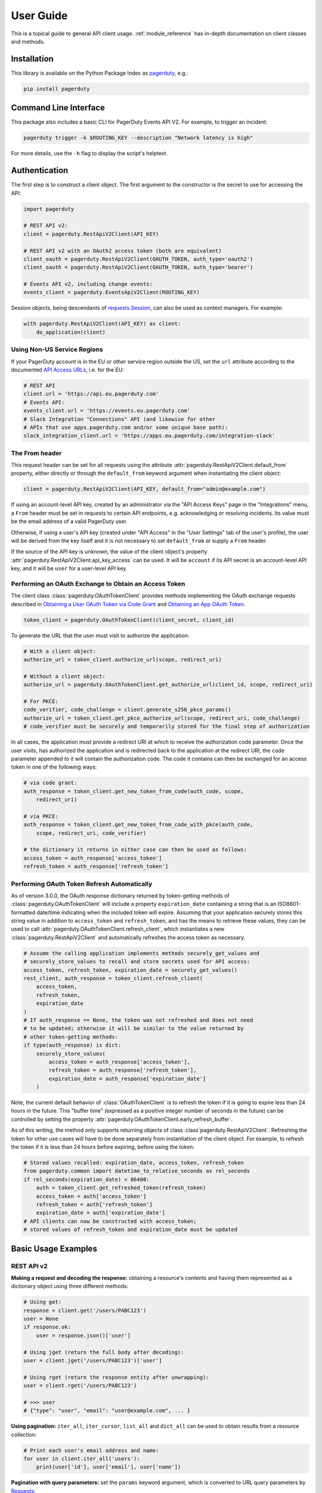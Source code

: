 .. _user_guide:

==========
User Guide
==========

This is a topical guide to general API client usage. :ref:`module_reference`
has in-depth documentation on client classes and methods.



Installation
------------
This library is available on the Python Package Index as `pagerduty <https://pypi.org/project/pagerduty/>`_, e.g.: 

.. code-block:: bash

    pip install pagerduty

Command Line Interface
----------------------
This package also includes a basic CLI for PagerDuty Events API V2. For
example, to trigger an incident:

.. code-block:: bash

    pagerduty trigger -k $ROUTING_KEY --description "Network latency is high"

For more details, use the ``-h`` flag to display the script's helptext.

Authentication
--------------
The first step is to construct a client object. The first argument to the
constructor is the secret to use for accessing the API:

.. code-block:: python

    import pagerduty

    # REST API v2:
    client = pagerduty.RestApiV2Client(API_KEY)

    # REST API v2 with an OAuth2 access token (both are equivalent)
    client_oauth = pagerduty.RestApiV2Client(OAUTH_TOKEN, auth_type='oauth2')
    client_oauth = pagerduty.RestApiV2Client(OAUTH_TOKEN, auth_type='bearer')

    # Events API v2, including change events:
    events_client = pagerduty.EventsApiV2Client(ROUTING_KEY)

Session objects, being descendants of `requests.Session`_, can also be used as
context managers. For example:

.. code-block:: python

    with pagerduty.RestApiV2Client(API_KEY) as client:
        do_application(client)

Using Non-US Service Regions
****************************
If your PagerDuty account is in the EU or other service region outside the US,
set the ``url`` attribute according to the documented `API Access URLs
<https://support.pagerduty.com/docs/service-regions#api-access-urls>`_, i.e.
for the EU:

.. code-block:: python

    # REST API
    client.url = 'https://api.eu.pagerduty.com'
    # Events API:
    events_client.url = 'https://events.eu.pagerduty.com'
    # Slack Integration "Connections" API (and likewise for other
    # APIs that use apps.pagerduty.com and/or some unique base path):
    slack_integration_client.url = 'https://apps.eu.pagerduty.com/integration-slack'

The From header
***************
This request header can be set for all requests using the attribute
:attr:`pagerduty.RestApiV2Client.default_from` property, either directly or
through the ``default_from`` keyword argument when instantiating the client
object:

.. code-block:: python

    client = pagerduty.RestApiV2Client(API_KEY, default_from="admin@example.com")

If using an account-level API key, created by an administrator via the "API
Access Keys" page in the "Integrations" menu, a ``From`` header must be set in
requests to certain API endpoints, e.g. acknowledging or resolving incidents.
Its value must be the email address of a valid PagerDuty user. 

Otherwise, if using a user's API key (created under "API Access" in the "User
Settings" tab of the user's profile), the user will be derived from the key
itself and it is not necessary to set ``default_from`` or supply a ``From``
header.

If the source of the API key is unknown, the value of the client object's
property :attr:`pagerduty.RestApiV2Client.api_key_access` can be used. It will
be ``account`` if its API secret is an account-level API key, and it will be
``user`` for a user-level API key.

Performing an OAuth Exchange to Obtain an Access Token
******************************************************
The client class :class:`pagerduty.OAuthTokenClient` provides methods
implementing the OAuth exchange requests described in `Obtaining a User OAuth
Token via Code Grant
<https://developer.pagerduty.com/docs/user-oauth-token-via-code-grant>`_ and
`Obtaining an App OAuth Token
<https://developer.pagerduty.com/docs/app-oauth-token>`_.

.. code-block:: python

    token_client = pagerduty.OAuthTokenClient(client_secret, client_id)

To generate the URL that the user must visit to authorize the application:

.. code-block:: python

    # With a client object:
    authorize_url = token_client.authorize_url(scope, redirect_uri)

    # Without a client object:
    authorize_url = pagerduty.OAuthTokenClient.get_authorize_url(client_id, scope, redirect_uri)

    # For PKCE:
    code_verifier, code_challenge = client.generate_s256_pkce_params()
    authorize_url = token_client.get_pkce_authorize_url(scope, redirect_uri, code_challenge)
    # code_verifier must be securely and temporarily stored for the final step of authorization

In all cases, the application must provide a redirect URI at which to receive
the authorization code parameter. Once the user visits, has authorized the
application and is redirected back to the application at the redirect URI, the
``code`` parameter appended to it will contain the authorization code. The code
it contains can then be exchanged for an access token in one of the following ways:

.. code-block:: python

    # via code grant:
    auth_response = token_client.get_new_token_from_code(auth_code, scope,
        redirect_uri)

    # via PKCE:
    auth_response = token_client.get_new_token_from_code_with_pkce(auth_code,
        scope, redirect_uri, code_verifier)

    # the dictionary it returns in either case can then be used as follows:
    access_token = auth_response['access_token']
    refresh_token = auth_response['refresh_token']

Performing OAuth Token Refresh Automatically
********************************************
As of version 3.0.0, the OAuth response dictionary returned by token-getting
methods of :class:`pagerduty.OAuthTokenClient` will include a property
``expiration_date`` containing a string that is an ISO8601-formatted date/time
indicating when the included token will expire. Assuming that your application
securely stores this string value in addition to ``access_token`` and
``refresh_token``, and has the means to retrieve these values, they can be used
to call :attr:`pagerduty.OAuthTokenClient.refresh_client`, which instantiates a
new :class:`pagerduty.RestApiV2Client` and automatically refreshes the access
token as necessary.

.. code-block:: python

    # Assume the calling application implements methods securely_get_values and
    # securely_store_values to recall and store secrets used for API access:
    access_token, refresh_token, expiration_date = securely_get_values()
    rest_client, auth_response = token_client.refresh_client(
        access_token,
        refresh_token,
        expiration_date
    )
    # If auth_response == None, the token was not refreshed and does not need
    # to be updated; otherwise it will be similar to the value returned by
    # other token-getting methods:
    if type(auth_response) is dict:
        securely_store_values(
            access_token = auth_response['access_token'],
            refresh_token = auth_response['refresh_token'],
            expiration_date = auth_response['expiration_date']
        )

Note, the current default behavior of :class:`OAuthTokenClient` is to refresh
the token if it is going to expire less than 24 hours in the future. This
"buffer time" (expressed as a positive integer number of seconds in the future)
can be controlled by setting the property
:attr:`pagerduty.OAuthTokenClient.early_refresh_buffer`.

As of this writing, the method only supports returning objects of class
:class`pagerduty.RestApiV2Client`. Refreshing the token for other use cases
will have to be done separately from instantiation of the client object. For
example, to refresh the token if it is less than 24 hours before expiring,
before using the token:

.. code-block:: python

    # Stored values recalled: expiration_date, access_token, refresh_token
    from pagerduty.common import datetime_to_relative_seconds as rel_seconds
    if rel_seconds(expiration_date) < 86400:
        auth = token_client.get_refreshed_token(refresh_token)
        access_token = auth['access_token']
        refresh_token = auth['refresh_token']
        expiration_date = auth['expiration_date']
    # API clients can now be constructed with access_token;
    # stored values of refresh_token and expiration_date must be updated


Basic Usage Examples
--------------------

REST API v2
***********

**Making a request and decoding the response:** obtaining a resource's contents
and having them represented as a dictionary object using three different methods:

.. code-block:: python

    # Using get:
    response = client.get('/users/PABC123')
    user = None
    if response.ok:
        user = response.json()['user']

    # Using jget (return the full body after decoding):
    user = client.jget('/users/PABC123')['user']

    # Using rget (return the response entity after unwrapping):
    user = client.rget('/users/PABC123')

    # >>> user
    # {"type": "user", "email": "user@example.com", ... }

**Using pagination:** ``iter_all``, ``iter_cursor``, ``list_all`` and
``dict_all`` can be used to obtain results from a resource collection:

.. code-block:: python

    # Print each user's email address and name:
    for user in client.iter_all('users'):
        print(user['id'], user['email'], user['name'])

**Pagination with query parameters:** set the ``params`` keyword argument, which is
converted to URL query parameters by Requests_:

.. code-block:: python

    # Get a list of all services with "SN" in their name:
    services = client.list_all('services', params={'query': 'SN'})

    # >>> services
    # [{'type':'service', ...}, ...]

**Searching resource collections:** use ``find`` to look up a resource (a user,
in this example) exactly matching a string using the ``query`` parameter on an
index endpoint:

.. code-block:: python

    # Find the user with email address "jane@example35.com"
    user = client.find('users', 'jane@example35.com', attribute='email')

    # >>> user
    # {'type': 'user', 'email': 'jane@example35.com', ...}

**Getting a count of records:** use ``get_total`` on any endpoint
that supports classic pagination:

.. code-block:: python

    # Get the total number of users in the whole account:
    total_users = client.get_total('users')

    # Get the total number of users on a given team:
    total_users_on_team_x = client.get_total(
        'users',
        params = {'team_ids[]': ['PGHI789']}
    )

**Updating a resource:** use the ``json`` keyword argument to set the body of the request:

.. code-block:: python

    # >>> user
    # {'self':'https://api.pagerduty.com/users/PABC123', 'type': 'user', ...}

    # (1) using put directly:
    updated_user = None
    response = client.put(user['self'], json={
        'user': {
            'type':'user',
            'name': 'Jane Doe'
        }
    })
    if response.ok:
        updated_user = response.json()['user']

    # (2) using rput:
    #   - The URL argument may also be a resource / resource reference dict
    #   - The json argument doesn't have to include the "user" wrapper dict
    #   - If an HTTP error is encountered, it will raise an exception
    updated_user = client.rput(user, json={
        'type':'user',
        'name': 'Jane Doe'
    })

**Idempotent create/update:** create a user if one doesn't already exist based
on the dictionary object ``user_data``, using the "email" key/property as the
uniquely identifying attribute, and update it if it exists and differs from
``user_data``:

.. code-block:: python

    user_data = {'email': 'user123@example.com', 'name': 'User McUserson'}
    updated_user = client.persist('users', 'email', user_data, update=True)

**Using multi-valued set filters:** set the value in the ``params`` dictionary
at the appropriate key to a list. Square brackets will then be automatically
appended to the names of list-type-value parameters as necessary. For example:

.. code-block:: python

    # Query all open incidents assigned to a user
    incidents = client.list_all(
        'incidents',
        params={
          # Both of the following parameter names are valid:
          'user_ids[]': ['PHIJ789'],
          'statuses': ['triggered', 'acknowledged'] # "[]" will be automatically appended
        }
    )
    # API calls will look like the following:
    # GET /incidents?user_ids%5B%5D=PHIJ789&statuses%5B%5D=triggered&statuses%5B%5D=acknowledged&offset=0&limit=100

**Get a list of all incident notes submitted by a team within a time range:**

.. code-block:: python

    notes = list(client.iter_incident_notes(params={
        'team_ids':['PN1T34M'],
        'since': '2025-01-01',
        'until': '2025-07-01'
    }))

    # >>> notes
    # [{'type': 'annotate_log_entry', 'summary': 'Resolved by reboot' ... }, ... ]

**Performing multi-update:** for endpoints that support it only, i.e. ``PUT /incidents``:

.. code-block:: python

    # Acknowledge all triggered incidents assigned to a user:
    incidents = client.list_all(
        'incidents',
        params={'user_ids':['PHIJ789'],'statuses':['triggered']}
    )
    for i in incidents:
        i['status'] = 'acknowledged'
    updated_incidents = client.rput('incidents', json=incidents)

Events API v2
*************
**Trigger and resolve an alert,** getting its deduplication key from the API, using :class:`pagerduty.EventsApiV2Client`:

.. code-block:: python

    dedup_key = events_client.trigger("Server is on fire", 'dusty.old.server.net') 
    # ...
    events_client.resolve(dedup_key)

**Trigger an alert and acknowledge it** using a custom deduplication key:

.. code-block:: python

    events_client.trigger("Server is on fire", 'dusty.old.server.net',
        dedup_key='abc123')
    # ...
    events_client.acknowledge('abc123')

**Submit a change event** using a :class:`pagerduty.EventsApiV2Client` instance:

.. code-block:: python

    events_client.submit("new build finished at latest HEAD",
        source="automation")

Client Classes
--------------
For each of the APIs documented in the top-level sections of the `API
References
<https://developer.pagerduty.com/api-reference/e65c5833eeb07-pager-duty-api>`_
page, this library supports and provides abstraction for the API if it has a
dedicated client class. These classes are documented under
"API Client Classes" in :ref:`module_reference`.

All client classes are based on :class:`pagerduty.ApiClient` and inherit its
features.

The class :class:`pagerduty.RestApiV2BaseClient` defines abstractions for
features documented under the generic `REST API v2 Overview`_, and
:class:`pagerduty.RestApiV2Client` inherits them.

The "Integration" APIs are based loosely on REST API v2, and support several of
the same features and conventions to varying degrees. For this reason, they
also are based on inherit the features of :class:`pagerduty.RestApiV2BaseClient`.

Generic Client Features
-----------------------
Generally, all of the features of `requests.Session`_ are available to the user
as they would be if using the Requests Python library directly, since
:class:`pagerduty.ApiClient` and its subclasses for the REST/Events APIs are
descendants of it. 

The ``get``, ``post``, ``put`` and ``delete`` methods of REST/Events API
client classes are similar to the analogous functions in `requests.Session`_.
The arguments they accept are the same and they all return `requests.Response`_
objects.

Any keyword arguments passed to the ``j*`` or ``r*`` methods will be passed
through to the analogous method in Requests_, though in some cases the
arguments (i.e. ``json``) are first modified.

For documentation on any generic HTTP client features that are available, refer
to the Requests_ documentation.

URLs
----
The first argument to most of the client methods is the URL. However, there is
no need to specify a complete API URL. Any path relative to the root of the
API, whether or not it includes a leading slash, is automatically normalized to
a complete API URL.  For instance, one can specify ``users/PABC123`` or
``/users/PABC123`` instead of ``https://api.pagerduty.com/users/PABC123``.

One can also pass the full URL of an API endpoint and it will still work, i.e.
the ``self`` property of any object can be used, and there is no need to strip
out the API base URL.

The ``r*`` and ``j*`` methods, i.e.  :attr:`pagerduty.RestApiV2Client.rget`,
can also accept a dictionary object representing an API resource or a resource
reference (see: `resource references`_) in place of a URL, in which case the
value at its ``self`` key will be used as the request URL.

Query Parameters
----------------
As with `Requests`_, there is no need to compose the query string (everything
that will follow ``?`` in the URL). Simply set the ``params`` keyword argument
to a dictionary, and each of the key/value pairs will be serialized to the
query string in the final URL of the request:

.. code-block:: python

    first_dan = client.rget('users', params={
        'query': 'Dan',
        'limit': 1,
        'offset': 0,
    })
    # GET https://api.pagerduty.com/users?query=Dan&limit=1&offset=0

To specify a multi-value parameter, i.e. ``include[]``, set the argument to a
list. If a list is given, and the key name does not end with ``[]`` (which is
required for all such multi-valued parameters in REST API v2), then ``[]`` will
be automatically appended to the parameter name. For example:

.. code-block:: python

    # If there are 82 services with name matching "foo" this will return all of
    # them as a list:
    foo_services = client.list_all('services', params={
        'query': 'foo',
        'include': ['escalation_policies', 'teams'],
        'limit': 50,
    })
    # GET https://api.pagerduty.com/services?query=foo&include%5B%5D=escalation_policies&include%5B%5D=teams&limit=50&offset=0
    # GET https://api.pagerduty.com/services?query=foo&include%5B%5D=escalation_policies&include%5B%5D=teams&limit=50&offset=50
    # >>> foo_services
    # [{"type": "service" ...}, ... ]


Requests and Responses
----------------------
To set the request body in a post or put request, pass as the ``json`` keyword
argument an object that will be JSON-encoded as the body.

To obtain the response from the API, if using plain ``get``, ``post``, ``put``
or ``delete``, use the returned `requests.Response`_ object. That object's
``json()`` method will return the result of JSON-decoding the response body (it
will typically of type ``dict``). Other metadata such as headers can also be
obtained:

.. code-block:: python

    response = client.get('incidents')
    # The UUID of the API request, which can be supplied to PagerDuty Customer
    # Support in the event of server errors (status 5xx):
    print(response.headers['x-request-id'])

If using the ``j*`` methods, i.e. :attr:`pagerduty.RestApiV2Client.jget`, the return value
will be the full body of the response from the API after JSON-decoding, and
the ``json`` keyword argument is not modified.

When using the ``r*`` methods, the ``json`` keyword argument is modified before
sending to Requests_, if necessary, to encapsulate the body inside an entity
wrapper.  The response is the decoded body after unwrapping, if the API
endpoint returns wrapped entities. For more details, refer to :ref:`wrapping`.

Data types
**********
Main article: `Types <https://developer.pagerduty.com/docs/types>`_

Note these analogues in structure between the JSON schema and the object
in Python:

* If the data type documented in the schema is
  "object", then the corresponding type of the Python object will be ``dict``.
* If the data type documented in the schema is
  "array", then the corresponding type of the Python object will be ``list``.
* Generally speaking, the data type in the decoded object is according to the
  design of the `json <https://docs.python.org/3/library/json.html>`_ Python library.

For example, consider the example structure of an escalation policy as given in
the API reference page for ``GET /escalation_policies/{id}`` ("Get an
escalation policy"). To access the name of the second target in level 1,
assuming the variable ``ep`` represents the unwrapped escalation policy object:

.. code-block:: python

    ep['escalation_rules'][0]['targets'][1]['summary']
    # "Daily Engineering Rotation"

To add a new level, one would need to create a new escalation rule as a
dictionary object and then append it to the ``escalation rules`` property.
Using the example given in the API reference page:

.. code-block:: python

    new_rule = {
        "escalation_delay_in_minutes": 30,
        "targets": [
            {
                "id": "PAM4FGS",
                "type": "user_reference"
            },
            {
                "id": "PI7DH85",
                "type": "schedule_reference"
            }
        ]
    }
    ep['escalation_rules'].append(new_rule)
    # Save changes:
    ep = client.rput(ep, json=ep)

Resource Schemas
****************
Main article: `Resource Schemas <https://developer.pagerduty.com/docs/ZG9jOjExMDI5NTU5-resource-schemas>`_

The details of any given resource's schema can be found in the request and
response examples from the `PagerDuty API Reference`_ pages for the resource's
respective API, as well as the page documenting the resource type itself.

.. _wrapping:

Entity Wrapping
---------------
See also: `Wrapped Entities <https://developer.pagerduty.com/docs/ZG9jOjExMDI5NTYx-wrapped-entities>`_.
Most of PagerDuty's REST API v2 endpoints respond with their content wrapped
inside of another object with a single key at the root level of the
(JSON-encoded) response body, and/or require the request body be wrapped in
another object that contains a single key. Endpoints with such request/response
schemas usually (with few exceptions) support pagination.

Identifying Wrapped-entity Endpoints
************************************
*If the endpoint's response schema or expected request schema contains only one
property that contains all of the content of the API resource, the endpoint is
said to wrap entities.* In resource collection endpoints that support
pagination, the response schema contains additional pagination-related
properties such as ``more`` (for classic pagination) or ``next_cursor`` (for
cursor-based pagination) and no other content-bearing properties.

Wrapped-entity-aware Functions
******************************
The following methods will automatically extract and return the wrapped content
of API responses, and wrap request entities for the user as appropriate:

* :attr:`pagerduty.RestApiV2BaseClient.dict_all`: Create a dictionary of all results from a resource collection
* :attr:`pagerduty.RestApiV2BaseClient.find`: Find and return a specific result of a resource collection that matches a query
* :attr:`pagerduty.RestApiV2BaseClient.iter_all`: Iterate through all results of a resource collection
* :attr:`pagerduty.RestApiV2BaseClient.iter_cursor`: Iterate through all results of a resource collection using cursor-based pagination
* :attr:`pagerduty.RestApiV2BaseClient.list_all`: Create a list of all results from a resource collection
* :attr:`pagerduty.RestApiV2BaseClient.rget`: Get the wrapped entity or resource collection at a given endpoint
* :attr:`pagerduty.RestApiV2BaseClient.rpost`: Send a POST request, wrapping the request entity / unwrapping the response entity
* :attr:`pagerduty.RestApiV2BaseClient.rput`: Send a PUT request, wrapping the request entity / unwrapping the response entity
* :attr:`pagerduty.RestApiV2BaseClient.persist`: Create a resource entity with specified attributes if one that matches them does not already exist

Special Cases
*************
There are some API endpoints that do not follow API schema conventions for
entity wrapping. Some do not wrap entities at all. On all endpoints that do not
wrap entities, the results for a given ``r*`` method would be the same if using
the equivalent ``j*`` method, and the details of request and response schemas
are are left to the end user to extract and use as desired. Moreover, on all
endpoints that completely lack entity wrapping, pagination is not supported,
i.e. :attr:`pagerduty.RestApiV2BaseClient.iter_all` will raise
:attr:`pagerduty.UrlError` if used with them.

Examples
********
The endpoint "Create Business Service Subscribers", or ``POST
/business_services/{id}/subscribers``, wraps the response differently from the
request. The end user can still pass the content to be wrapped via the ``json``
argument without the ``subscribers`` wrapper, while the return value is the
list representing the content inside of the ``subscriptions`` wrapper in the
response, and there is no need to hard-code any particular endpoint's wrapper
name into the usage of the client.

Some endpoints are unusual in that the request must be wrapped but the response
is not wrapped or vice versa, i.e. creating Schedule overrides (``POST
/schedules/{id}/overrides``) or to create a status update on an incient (``POST
/incidents/{id}/status_updates``).  In all such cases, the user still does not
need to account for this, as the content will be returned and the request
entity is wrapped as appropriate.

What that looks like, for the "Create one or more overrides" endpoint:

.. code-block:: python

    created_overrides = client.rpost('/schedules/PGHI789/overrides', json=[
        {
            "start": "2023-07-01T00:00:00-04:00",
            "end": "2023-07-02T00:00:00-04:00",
            "user": {
                "id": "PEYSGVA",
                "type": "user_reference"
            },
            "time_zone": "UTC"
        },
        {
            "start": "2023-07-03T00:00:00-04:00",
            "end": "2023-07-01T00:00:00-04:00",
            "user": {
                "id": "PEYSGVF",
                "type": "user_reference"
            },
            "time_zone": "UTC"
        }
    ])
    # >>> created_overrides
    # [
    #     {'status': 201, 'override': {...}},
    #     {'status': 400, 'errors': ['Override must end after its start'], 'override': {...}}
    # ]


Pagination
----------
Main article: `Pagination <https://developer.pagerduty.com/docs/pagination>`_

The method :attr:`pagerduty.RestApiV2BaseClient.iter_all` returns an iterator that
yields results from an endpoint that features pagination. The methods
:attr:`pagerduty.RestApiV2Client.list_all` and
:attr:`pagerduty.RestApiV2Client.dict_all` will request all pages of the
collection and return the results as a list or dictionary, respectively.

When retrieving results from an endpoint that supports cursor-based pagination,
these methods will use :attr:`pagerduty.RestApiV2BaseClient.iter_cursor`
automatically.

Examples:

.. code-block:: python

    # Example: Find all users with "Dav" in their name/email (i.e. Dave/David)
    # in the PagerDuty account:
    for dave in client.iter_all('users', params={'query':"Dav"}):
        print("%s <%s>"%(dave['name'], dave['email']))

    # Example: Get a dictionary of all users, keyed by email, and use it to
    # find the ID of the user whose email is ``bob@example.com``
    users = client.dict_all('users', by='email')
    print(users['bob@example.com']['id'])

    # Same as above, but using ``find``:
    bob = client.find('users', 'bob@example.com', attribute='email')
    print(bob['id'])

By default, classic, a.k.a. numeric pagination, will be used. If the endpoint
supports cursor-based pagination, it will call out to
:attr:`pagerduty.RestApiV2Client.iter_cursor` to iterate through results
instead.

Retrieving Large Historical Datasets
************************************
`Classic pagination
<https://developer.pagerduty.com/docs/ZG9jOjExMDI5NTU4-pagination#classic-pagination>`_
in REST API v2 has a hard limit of 10,000 records (see
:attr:`pagerduty.rest_api_v2_client.ITERATION_LIMIT`). In other words, if the sum of the ``limit``
and ``offset`` parameters is larger than this value, the API will respond with
HTTP 400 Invalid Request. To get around this issue and retrieve larger data
sets, one must either filter the results such that the total is less than this
hard limit, or break the data set down into smaller time windows using the
``since`` and ``until`` parameters, for APIs that support them.

The method :attr:`pagerduty.RestApiV2Client.iter_history` automatically
performs the second of these techniques to provide an iterator, similar to
:attr:`pagerduty.RestApiV2BaseClient.iter_all`, but that has practically no
dataset size limit. To use it, first construct timezone-aware
``datetime.datetime`` objects (see: `datetime
<https://docs.python.org/3/library/datetime.html>`_) that correspond to the
absolute beginning and end of the time interval from which to retrieive
records. Pass these objects as the second and third positional arguments to
:attr:`pagerduty.RestApiV2Client.iter_history`.

For example, to obtain all log entries (incident/alert timeline events) year-to-date:

.. code-block:: python

    from datetime import datetime, timezone
    until = datetime.now(timezone.utc)
    since = datetime(until.year, 1, 1, 0, 0, 0, tzinfo=timezone.utc)
    # Assume "client" is an instance of RestApiV2Client and "process_ile" is a
    # storage and/or data reduction/aggregation method:
    for log_entry in client.iter_history('/log_entries', since,  until):
        process_ile(log_entry)

It is recommended to perform action on each item once it has been yielded, i.e.
persist it to a cache, rather than constructing big a list of results in-memory
and then operating on the list. That is because, if anything goes wrong while
fetching the dataset, i.e. an exception is raised or the program runs out of
memory, the partial data it retrieved will be lost to garbage collection.

Non-Standard Pagination Styles
******************************
For all endpoints that implement one of the standard pagination styles (classic
or cursor-based), :attr:`pagerduty.RestApiV2BaseClient.iter_all` will work. If
the endpoint does not completely or correctly implement one of these styles of
pagination, the pagination methods (i.e.  ``iter_all``/``list_all``) cannot be
used with them. For example:

As of this writing, there are two API endpoints known to have a their own special
pagination style, and specialized methods have been added for them. They are
as follows:

* `Get raw data - multiple incidents (analytics) <https://developer.pagerduty.com/api-reference/c2d493e995071-get-raw-data-multiple-incidents>`_ / ``POST /analytics/raw/incidents``: :attr:`pagerduty.RestApiV2Client.iter_analytics_raw_incidents`
* `List alert grouping settings <https://developer.pagerduty.com/api-reference/b9fe211cc2748-list-alert-grouping-settings>`_ / ``GET /alert_grouping_settings``: :attr:`pagerduty.RestApiV2Client.iter_alert_grouping_settings`

These methods must be used on said endpoints; using the standard pagination
methods such as ``iter_all``, ``iter_cursor`` or ``iter_history`` on them will
not work properly.

Performance and Completeness of Results
***************************************
Because HTTP requests are made synchronously and not in multiple threads,
requesting all pages of data will happen one page at a time and the functions
``list_all`` and ``dict_all`` will not return until after the final HTTP
response. Simply put, the functions will take longer to return if the total
number of results is higher.

Moreover, if these methods are used to fetch a very large volume of data, and
an error is encountered when this happens, the partial data set will be
discarded when the exception is raised. To make use of partial results, perform
actions on each result using an ``iter_*`` method and catch/handle exceptions
as desired.

Updating, creating or deleting while paginating
***********************************************
If performing page-wise write operations, i.e. making persistent changes to the
PagerDuty application state immediately after fetching each page of results, an
erroneous condition can result if there is any change to the resources in the
result set that would affect their presence or position in the set. For
example, creating objects, deleting them, or changing the attribute being used
for sorting or filtering.

This is because the contents are updated in real time, and pagination contents
are recalculated based on the state of the PagerDuty application at the time of
each request for a page of results. Therefore, records may be skipped or
repeated in results if the state changes, because the content of any given page
will change accordingly. Note also that changes made from other processes,
including manual edits through the PagerDuty web application, can have the same
effect.

To elaborate: let's say that each resource object in the full list is a page in
a notebook. Classic pagination with ``limit=100`` is essentially "go through
100 pages, then repeat starting with the 101st page, then with the 201st, etc."
Deleting records in-between these 100-at-a-time pagination requests would be
like tearing out pages after reading them. At the time of the second page
request, what was originally the 101st page before starting will shift to
become the first page after tearing out the first hundred pages. Thus, when
going to the 101st page after finishing tearing out the first hundred pages,
the second hundred pages will be skipped over, and similarly for pages 401-500,
601-700 and so on. If attaching pages, the opposite happens: some results will be
returned more than once, because they get bumped to the next group of 100 pages.

Multi-updating
--------------
Multi-update actions can be performed using ``rput`` with some endpoints. For
instance, to resolve two incidents with IDs ``PABC123`` and ``PDEF456``:

.. code-block:: python

    client.rput(
        "incidents",
        json=[
            {'id':'PABC123','type':'incident_reference', 'status':'resolved'},
            {'id':'PDEF456','type':'incident_reference', 'status':'resolved'},
        ],
    )

In this way, a single API request can more efficiently perform multiple update
actions.

It is important to note, however, that updating incidents requires using a
user-scoped access token or setting the ``From`` header to the login email
address of a valid PagerDuty user. To set this, pass it through using the
``headers`` keyword argument, or set the
:attr:`pagerduty.RestApiV2Client.default_from` property, or pass the email
address as the ``default_from`` keyword argument when constructing the client
initially.

Error Handling
--------------
The :class:`pagerduty.UrlError` is raised prior to making API calls, and it indicates
unsupported URLs and/or malformed input.

The base exception class for all errors encountered when making requests is
:class:`pagerduty.Error`. This includes network / transport issues where there
is no response from the API, in which case the exception will inherit from the
exception raised by the underlying HTTP library.

All errors that involve a response from the API are instances of
:class:`pagerduty.HttpError` and will have a ``response`` property containing
the `requests.Response`_ object. Its subclass
:class:`pagerduty.HttpServerError` is used for special cases when the API is
responding in an unexpected way.

One can thus define specialized error handling logic in which the REST API
response data (i.e.  headers, code and body) are available in the catching
scope. For example, the following code prints "User not found" in the event of a 404,
prints out the user's email if the user exists and raises the underlying
exception if it's any other HTTP error code:

.. code-block:: python

    try:
        user = client.rget("/users/PJKL678")
        print(user['email'])

    except pagerduty.HttpError as e:
        if e.response.status_code == 404:
            print("User not found")
        else:
            raise e

Logging
-------
When a client object is instantiated, a
`Logger object <https://docs.python.org/3/library/logging.html#logger-objects>`_
is created as follows:

* Its level is unconfigured (``logging.NOTSET``) which causes it to defer to the 
  level of the parent logger. The parent is the root logger unless specified
  otherwise (see `Logging Levels
  <https://docs.python.org/3/library/logging.html#logging-levels>`_).
* The logger is initially not configured with any handlers. Configuring
  handlers is left to the discretion of the user (see `logging.handlers
  <https://docs.python.org/3/library/logging.handlers.html>`_)
* The logger can be accessed and set through the property
  :attr:`pagerduty.ApiClient.log`.

The attribute :attr:`pagerduty.ApiClient.print_debug` enables sending
debug-level log messages from the client to command line output. It is used as
follows:

.. code-block:: python

    # Method 1: keyword argument, when constructing a new client:
    client = pagerduty.RestApiV2Client(api_key, debug=True)

    # Method 2: on an existing client, by setting the property:
    client.print_debug = True

    # to disable:
    client.print_debug = False

What this does is assign a `logging.StreamHandler
<https://docs.python.org/3/library/logging.handlers.html#streamhandler>`_
directly to the client's logger and set the log level to ``logging.DEBUG``.
All log messages are then sent directly to ``sys.stderr``. The default value
for all clients is ``False``, and it is recommended to keep it that way in
production systems.

Using a Proxy Server
--------------------
To configure the client to use a host as a proxy for HTTPS traffic, update the
``proxies`` attribute:

.. code-block:: python

    # Host 10.42.187.3 port 4012 protocol https:
    client.proxies.update({'https': '10.42.187.3:4012'})

HTTP Retry Configuration
------------------------
Session objects support retrying API requests if they receive a non-success
response or if they encounter a network error.

This behavior is configurable through the following properties:

* :attr:`pagerduty.ApiClient.retry`: a dictionary that allows defining per-HTTP-status retry limits
* :attr:`pagerduty.ApiClient.max_http_attempts`: The maximum total number of unsuccessful requests to make in the retry loop of :attr:`pagerduty.ApiClient.request` before returning
* :attr:`pagerduty.ApiClient.max_network_attempts`: The maximum number of retries that will be attempted in the case of network or non-HTTP error
* :attr:`pagerduty.ApiClient.sleep_timer`: The initial cooldown factor
* :attr:`pagerduty.ApiClient.sleep_timer_base`: Factor by which the cooldown time is increased after each unsuccessful attempt
* :attr:`pagerduty.ApiClient.stagger_cooldown`: Randomizing factor for increasing successive cooldown wait times

Default Behavior
****************
By default, after receiving a status 429 response, clients will retry an
unlimited number of times, increasing the wait time before retry each
successive time.  When encountering status ``401 Unauthorized``, the client
will immediately raise :attr:`pagerduty.HttpError`; this is a non-transient error
caused by an invalid credential.

For all other success or error statuses, the underlying request method in the
client will return the `requests.Response`_ object.

Exponential Cooldown
********************
After each unsuccessful attempt, the client will sleep for a short period that
increases exponentially with each retry.

Let:

* a = :attr:`pagerduty.ApiClient.sleep_timer_base` (base of the exponent, default value ``2``)
* t\ :sub:`0` = :attr:`pagerduty.ApiClient.sleep_timer` (initial sleep timer, default value ``1.5``)
* t\ :sub:`n` = Sleep time after n attempts
* ρ = :attr:`pagerduty.ApiClient.stagger_cooldown`
* r\ :sub:`n` = a randomly-generated real number between 0 and 1, distinct for each n-th request

Assuming ρ = 0 (the default value):

t\ :sub:`n` = t\ :sub:`0` a\ :sup:`n`

If ρ is nonzero:

t\ :sub:`n` = a (1 + ρ r\ :sub:`n`) t\ :sub:`n-1`

Configuring Retry Behavior
**************************
The dictionary property :attr:`pagerduty.ApiClient.retry` allows customization of
HTTP retry limits on a per-HTTP-status basis. This includes the ability to
override the above defaults for 401 and 429, although that is not recommended.

Each key in the dictionary represents a HTTP status, and its associated value
the number of times that the client will retry the request if it receives
that status. **Success statuses (2xx) will be ignored.**

If a different error status is encountered on a retry, it won't count towards
the limit of the first status, but will be counted separately. However, the
total overall number of attempts that will be made to get a success status is
limited by :attr:`pagerduty.ApiClient.max_http_attempts`. This will always
supersede the maximum number of retries for any status defined in
:attr:`pagerduty.ApiClient.retry` if it is lower.

Low-level HTTP request functions in client classes, i.e. ``get``, will return
`requests.Response`_ objects when they run out of retries. Higher-level
functions that require a success status response, i.e.
:attr:`pagerduty.RestApiV2Client.list_all` and
:attr:`pagerduty.EventsApiV2Client.trigger`, will raise instances of
:class:`pagerduty.HttpError`, but only after the configured retry limits are
reached in the underlying HTTP request methods.

**Example:**

.. code-block:: python

    # This will take about 30 seconds plus API request time, carrying out four
    # attempts with 2, 4, 8 and 16 second pauses between them, before finally
    # returning the status 404 response object for the user that doesn't exist:
    client.max_http_attempts = 4 # lower value takes effect
    client.retry[404] = 5 # this won't take effect
    client.sleep_timer = 1
    client.sleep_timer_base = 2
    response = client.get('/users/PNOEXST')

    # Same as the above, but with the per-status limit taking precedence, so
    # the total wait time is 62 seconds:
    client.max_http_attempts = 6
    response = client.get('/users/PNOEXST')

.. References:
.. -----------

.. _`Requests`: https://docs.python-requests.org/en/master/
.. _`Errors`: https://developer.pagerduty.com/docs/ZG9jOjExMDI5NTYz-errors
.. _`Events API v2`: https://developer.pagerduty.com/docs/ZG9jOjExMDI5NTgw-events-api-v2-overview
.. _`PagerDuty API Reference`: https://developer.pagerduty.com/api-reference/
.. _`REST API v2`: https://developer.pagerduty.com/docs/ZG9jOjExMDI5NTUw-rest-api-v2-overview
.. _requests.Response: https://docs.python-requests.org/en/master/api/#requests.Response
.. _requests.Session: https://docs.python-requests.org/en/master/api/#request-sessions
.. _`resource references`: https://developer.pagerduty.com/docs/resource-references
.. _`REST API v2 Overview`: https://developer.pagerduty.com/docs/rest-api-overview
